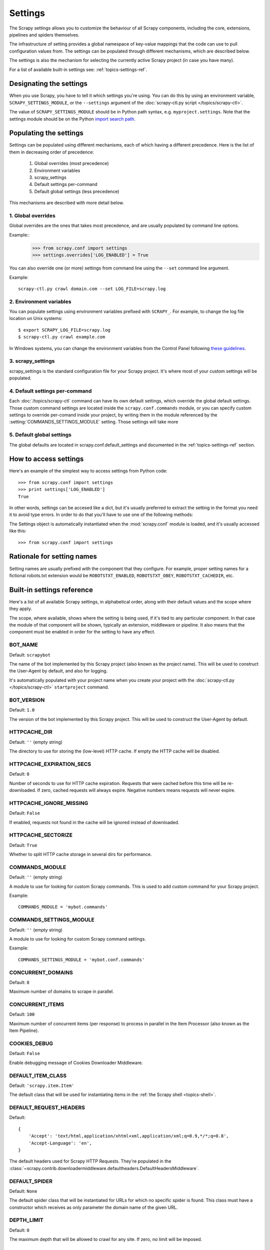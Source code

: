 .. _topics-settings:

========
Settings
========

.. module:: scrapy.conf
   :synopsis: Settings manager

The Scrapy settings allows you to customize the behaviour of all Scrapy
components, including the core, extensions, pipelines and spiders themselves.

The infrastructure of setting provides a global namespace of key-value mappings
that the code can use to pull configuration values from. The settings can be
populated through different mechanisms, which are described below.

The settings is also the mechanism for selecting the currently active Scrapy
project (in case you have many).

For a list of available built-in settings see: :ref:`topics-settings-ref`.

Designating the settings
========================

When you use Scrapy, you have to tell it which settings you're using. You can
do this by using an environment variable, ``SCRAPY_SETTINGS_MODULE``, or the
``--settings`` argument of the :doc:`scrapy-ctl.py script
</topics/scrapy-ctl>`.

The value of ``SCRAPY_SETTINGS_MODULE`` should be in Python path syntax, e.g.
``myproject.settings``. Note that the settings module should be on the
Python `import search path`_.

.. _import search path: http://diveintopython.org/getting_to_know_python/everything_is_an_object.html

Populating the settings
=======================

Settings can be populated using different mechanisms, each of which having a
different precedence. Here is the list of them in decreasing order of
precedence:

 1. Global overrides (most precedence)
 2. Environment variables
 3. scrapy_settings
 4. Default settings per-command
 5. Default global settings (less precedence)

This mechanisms are described with more detail below.

1. Global overrides
-------------------

Global overrides are the ones that takes most precedence, and are usually
populated by command line options.

Example::
   >>> from scrapy.conf import settings
   >>> settings.overrides['LOG_ENABLED'] = True

You can also override one (or more) settings from command line using the
``--set`` command line argument. 

.. highlight:: sh

Example::

    scrapy-ctl.py crawl domain.com --set LOG_FILE=scrapy.log

2. Environment variables
------------------------

You can populate settings using environment variables prefixed with
``SCRAPY_``. For example, to change the log file location un Unix systems::

    $ export SCRAPY_LOG_FILE=scrapy.log
    $ scrapy-ctl.py crawl example.com

In Windows systems, you can change the environment variables from the Control
Panel following `these guidelines`_.

.. _these guidelines: http://www.microsoft.com/resources/documentation/windows/xp/all/proddocs/en-us/sysdm_advancd_environmnt_addchange_variable.mspx

3. scrapy_settings
------------------

scrapy_settings is the standard configuration file for your Scrapy project.
It's where most of your custom settings will be populated.

4. Default settings per-command
-------------------------------

Each :doc:`/topics/scrapy-ctl` command can have its own default settings, which
override the global default settings. Those custom command settings are located
inside the ``scrapy.conf.commands`` module, or you can specify custom settings
to override per-comand inside your project, by writing them in the module
referenced by the :setting:`COMMANDS_SETTINGS_MODULE` setting. Those settings
will take more

5. Default global settings
--------------------------

The global defaults are located in scrapy.conf.default_settings and documented
in the :ref:`topics-settings-ref` section.

How to access settings
======================

.. highlight:: python

Here's an example of the simplest way to access settings from Python code::

   >>> from scrapy.conf import settings
   >>> print settings['LOG_ENABLED']
   True

In other words, settings can be accesed like a dict, but it's usually preferred
to extract the setting in the format you need it to avoid type errors. In order
to do that you'll have to use one of the following methods:

.. class:: Settings()

   The Settings object is automatically instantiated when the
   :mod:`scrapy.conf` module is loaded, and it's usually accessed like this::

   >>> from scrapy.conf import settings

.. method:: Settings.get(name, default=None)

   Get a setting value without affecting its original type.

   ``name`` is a string with the setting name

   ``default`` is the value to return if no setting is found

.. method:: Settings.getbool(name, default=False)

   Get a setting value as a boolean. For example, both ``1`` and ``'1'``, and
   ``True`` return ``True``, while ``0``, ``'0'``, ``False`` and ``None``
   return ``False````

   For example, settings populated through environment variables set to ``'0'``
   will return ``False`` when using this method.

   ``name`` is a string with the setting name

   ``default`` is the value to return if no setting is found

.. method:: Settings.getint(name, default=0)

   Get a setting value as an int

   ``name`` is a string with the setting name

   ``default`` is the value to return if no setting is found

.. method:: Settings.getfloat(name, default=0.0)

   Get a setting value as a float

   ``name`` is a string with the setting name

   ``default`` is the value to return if no setting is found

.. method:: Settings.getlist(name, default=None)

   Get a setting value as a list. If the setting original type is a list it
   will be returned verbatim. If it's a string it will be splitted by ",".

   For example, settings populated through environment variables set to
   ``'one,two'`` will return a list ['one', 'two'] when using this method.

   ``name`` is a string with the setting name

   ``default`` is the value to return if no setting is found

Rationale for setting names
===========================

Setting names are usually prefixed with the component that they configure. For
example, proper setting names for a fictional robots.txt extension would be
``ROBOTSTXT_ENABLED``, ``ROBOTSTXT_OBEY``, ``ROBOTSTXT_CACHEDIR``, etc.


.. _topics-settings-ref:

Built-in settings reference
===========================

Here's a list of all available Scrapy settings, in alphabetical order, along
with their default values and the scope where they apply. 

The scope, where available, shows where the setting is being used, if it's tied
to any particular component. In that case the module of that component will be
shown, typically an extension, middleware or pipeline. It also means that the
component must be enabled in order for the setting to have any effect.

.. setting:: BOT_NAME

BOT_NAME
--------

Default: ``scrapybot``

The name of the bot implemented by this Scrapy project (also known as the
project name). This will be used to construct the User-Agent by default, and
also for logging.

It's automatically populated with your project name when you create your
project with the :doc:`scrapy-ctl.py </topics/scrapy-ctl>` ``startproject``
command.

.. setting:: BOT_VERSION

BOT_VERSION
-----------

Default: ``1.0``

The version of the bot implemented by this Scrapy project. This will be used to
construct the User-Agent by default.

.. setting:: HTTPCACHE_DIR

HTTPCACHE_DIR
-------------

Default: ``''`` (empty string)

The directory to use for storing the (low-level) HTTP cache. If empty the HTTP
cache will be disabled.

.. setting:: HTTPCACHE_EXPIRATION_SECS

HTTPCACHE_EXPIRATION_SECS
-------------------------

Default: ``0``

Number of seconds to use for HTTP cache expiration. Requests that were cached
before this time will be re-downloaded. If zero, cached requests will always
expire. Negative numbers means requests will never expire.

.. setting:: HTTPCACHE_IGNORE_MISSING

HTTPCACHE_IGNORE_MISSING
------------------------

Default: ``False``

If enabled, requests not found in the cache will be ignored instead of downloaded. 

.. setting:: HTTPCACHE_SECTORIZE

HTTPCACHE_SECTORIZE
-------------------

Default: ``True``

Whether to split HTTP cache storage in several dirs for performance.

.. setting:: COMMANDS_MODULE

COMMANDS_MODULE
---------------

Default: ``''`` (empty string)

A module to use for looking for custom Scrapy commands. This is used to add
custom command for your Scrapy project.

Example::

    COMMANDS_MODULE = 'mybot.commands'

.. setting:: COMMANDS_SETTINGS_MODULE

COMMANDS_SETTINGS_MODULE
------------------------

Default: ``''`` (empty string)

A module to use for looking for custom Scrapy command settings.

Example::

    COMMANDS_SETTINGS_MODULE = 'mybot.conf.commands'

.. setting:: CONCURRENT_DOMAINS

CONCURRENT_DOMAINS
------------------

Default: ``8``

Maximum number of domains to scrape in parallel.

.. setting:: CONCURRENT_ITEMS

CONCURRENT_ITEMS
----------------

Default: ``100``

Maximum number of concurrent items (per response) to process in parallel in the
Item Processor (also known as the Item Pipeline).

.. setting:: COOKIES_DEBUG

COOKIES_DEBUG
-------------

Default: ``False``

Enable debugging message of Cookies Downloader Middleware.

.. setting:: DEFAULT_ITEM_CLASS

DEFAULT_ITEM_CLASS
------------------

Default: ``'scrapy.item.Item'``

The default class that will be used for instantiating items in the :ref:`the
Scrapy shell <topics-shell>`.

.. setting:: DEFAULT_REQUEST_HEADERS

DEFAULT_REQUEST_HEADERS
-----------------------

Default::

    {
        'Accept': 'text/html,application/xhtml+xml,application/xml;q=0.9,*/*;q=0.8',
        'Accept-Language': 'en',
    }

The default headers used for Scrapy HTTP Requests. They're populated in the
:class:`~scrapy.contrib.downloadermiddleware.defaultheaders.DefaultHeadersMiddleware`.

.. setting:: DEFAULT_SPIDER

DEFAULT_SPIDER
--------------

Default: ``None``

The default spider class that will be instantiated for URLs for which no
specific spider is found. This class must have a constructor which receives as
only parameter the domain name of the given URL.

.. setting:: DEPTH_LIMIT

DEPTH_LIMIT
-----------

Default: ``0``

The maximum depth that will be allowed to crawl for any site. If zero, no limit
will be imposed.

.. setting:: DEPTH_STATS

DEPTH_STATS
-----------

Default: ``True``

Whether to collect depth stats.

.. setting:: DOMAIN_SCHEDULER

DOMAIN_SCHEDULER
----------------

Default: ``'scrapy.contrib.domainsch.FifoDomainScheduler'``

The Domain Scheduler to use. The domain scheduler returns the next domain
(spider) to scrape.

.. setting:: DOWNLOADER_DEBUG

DOWNLOADER_DEBUG
----------------

Default: ``False``

Whether to enable the Downloader debugging mode.

.. setting:: DOWNLOADER_MIDDLEWARES

DOWNLOADER_MIDDLEWARES
----------------------

Default:: ``{}``

A dict containing the downloader middlewares enabled in your project, and their
orders. For more info see :ref:`topics-downloader-middleware-setting`.

.. setting:: DOWNLOADER_MIDDLEWARES_BASE

DOWNLOADER_MIDDLEWARES_BASE
---------------------------

Default:: 

    {
        'scrapy.contrib.downloadermiddleware.robotstxt.RobotsTxtMiddleware': 100,
        'scrapy.contrib.downloadermiddleware.httpauth.HttpAuthMiddleware': 300,
        'scrapy.contrib.downloadermiddleware.useragent.UserAgentMiddleware': 400,
        'scrapy.contrib.downloadermiddleware.retry.RetryMiddleware': 500,
        'scrapy.contrib.downloadermiddleware.defaultheaders.DefaultHeadersMiddleware': 550,
        'scrapy.contrib.downloadermiddleware.redirect.RedirectMiddleware': 600,
        'scrapy.contrib.downloadermiddleware.cookies.CookiesMiddleware': 700,
        'scrapy.contrib.downloadermiddleware.httpcompression.HttpCompressionMiddleware': 800,
        'scrapy.contrib.downloadermiddleware.stats.DownloaderStats': 850,
        'scrapy.contrib.downloadermiddleware.httpcache.HttpCacheMiddleware': 900,
    }

A dict containing the downloader middlewares enabled by default in Scrapy. You
should never modify this setting in your project, modify
:setting:`DOWNLOADER_MIDDLEWARES` instead.  For more info see
:ref:`topics-downloader-middleware-setting`.

.. setting:: DOWNLOADER_STATS

DOWNLOADER_STATS
----------------

Default: ``True``

Whether to enable downloader stats collection.

.. setting:: DOWNLOAD_DELAY

DOWNLOAD_DELAY
--------------

Default: ``0``

The amount of time (in secs) that the downloader should wait before downloading
consecutive pages from the same spider. This can be used to throttle the
crawling speed to avoid hitting servers too hard. Decimal numbers are
supported.  Example::

    DOWNLOAD_DELAY = 0.25    # 250 ms of delay 

.. setting:: DOWNLOAD_TIMEOUT

DOWNLOAD_TIMEOUT
----------------

Default: ``180``

The amount of time (in secs) that the downloader will wait before timing out.

.. setting:: DUPEFILTER_CLASS

DUPEFILTER_CLASS
----------------

Default: ``'scrapy.contrib.dupefilter.RequestFingerprintDupeFilter'``

The class used to detect and filter duplicate requests.

The default (``RequestFingerprintDupeFilter``) filters based on request fingerprint
(using ``scrapy.utils.request.request_fingerprint``) and grouping per domain.

.. setting:: EXTENSIONS

EXTENSIONS
----------

Default:: ``{}``

A dict containing the extensions enabled in your project, and their orders. 

.. setting:: EXTENSIONS_BASE

EXTENSIONS_BASE
---------------

Default:: 

    {
        'scrapy.stats.corestats.CoreStats': 0,
        'scrapy.management.web.WebConsole': 0,
        'scrapy.management.telnet.TelnetConsole': 0,
        'scrapy.contrib.webconsole.scheduler.SchedulerQueue': 0,
        'scrapy.contrib.webconsole.livestats.LiveStats': 0,
        'scrapy.contrib.webconsole.spiderctl.Spiderctl': 0,
        'scrapy.contrib.webconsole.enginestatus.EngineStatus': 0,
        'scrapy.contrib.webconsole.stats.StatsDump': 0,
        'scrapy.contrib.spider.reloader.SpiderReloader': 0,
        'scrapy.contrib.memusage.MemoryUsage': 0,
        'scrapy.contrib.memdebug.MemoryDebugger': 0,
        'scrapy.contrib.closedomain.CloseDomain': 0,
        'scrapy.contrib.debug.StackTraceDump': 0,
    }

The list of available extensions. Keep in mind that some of them need need to
be enabled through a setting. By default, this setting contains all stable
built-in extensions. 

For more information See the :ref:`extensions user guide  <topics-extensions>`
and the :ref:`list of available extensions <topics-extensions-ref>`.

.. setting:: GROUPSETTINGS_ENABLED

GROUPSETTINGS_ENABLED
---------------------

Default: ``False``

Whether to enable group settings where spiders pull their settings from.

.. setting:: GROUPSETTINGS_MODULE

GROUPSETTINGS_MODULE
--------------------

Default: ``''`` (empty string)

The module to use for pulling settings from, if the group settings is enabled. 

.. setting:: ITEM_PIPELINES

ITEM_PIPELINES
--------------

Default: ``[]``

The item pipelines to use (a list of classes).

Example::

   ITEM_PIPELINES = [
       'mybot.pipeline.validate.ValidateMyItem',
       'mybot.pipeline.validate.StoreMyItem'
   ]

.. setting:: LOG_ENABLED

LOG_ENABLED
-----------

Default: ``True``

Enable logging.

.. setting:: LOG_FILE

LOG_FILE
--------

Default: ``None``

File name to use for logging output. If None, standard input (or error) will be
used depending on the value of the LOG_STDOUT setting.

.. setting:: LOG_LEVEL

LOG_LEVEL
---------

Default: ``'DEBUG'``

Minimum level to log. Available levels are: CRITICAL, ERROR, WARNING,
INFO, DEBUG. For more info see :ref:`topics-logging`.

.. setting:: LOG_STDOUT

LOG_STDOUT
----------

Default: ``False``

If enabled logging will be sent to standard output, otherwise standard error
will be used.

.. setting:: MAIL_FROM

MAIL_FROM
---------

Default: ``'scrapy@localhost'``

Email to use as sender address for sending emails using the :ref:`Scrapy e-mail
sending facility <topics-email>`.

.. setting:: MAIL_HOST

MAIL_HOST
---------

Default: ``'localhost'``

Host to use for sending emails using the :ref:`Scrapy e-mail sending facility
<topics-email>`.

.. setting:: MEMDEBUG_ENABLED

MEMDEBUG_ENABLED
----------------

Default: ``False``

Whether to enable memory debugging.

.. setting:: MEMDEBUG_NOTIFY

MEMDEBUG_NOTIFY
---------------

Default: ``[]``

When memory debugging is enabled a memory report will be sent to the specified
addresses if this setting is not empty, otherwise the report will be written to
the log.

Example::

    MEMDEBUG_NOTIFY = ['user@example.com']

.. setting:: MEMUSAGE_ENABLED

MEMUSAGE_ENABLED
----------------

Default: ``False``

Scope: ``scrapy.contrib.memusage``

Whether to enable the memory usage extension that will shutdown the Scrapy
process when it exceeds a memory limit, and also notify by email when that
happened.

See :ref:`topics-extensions-ref-memusage`.

.. setting:: MEMUSAGE_LIMIT_MB

MEMUSAGE_LIMIT_MB
-----------------

Default: ``0``

Scope: ``scrapy.contrib.memusage``

The maximum amount of memory to allow (in megabytes) before shutting down
Scrapy  (if MEMUSAGE_ENABLED is True). If zero, no check will be performed.

See :ref:`topics-extensions-ref-memusage`.

.. setting:: MEMUSAGE_NOTIFY_MAIL

MEMUSAGE_NOTIFY_MAIL
--------------------

Default: ``False``

Scope: ``scrapy.contrib.memusage``

A list of emails to notify if the memory limit has been reached.

Example::

    MEMUSAGE_NOTIFY_MAIL = ['user@example.com']

See :ref:`topics-extensions-ref-memusage`.

.. setting:: MEMUSAGE_REPORT

MEMUSAGE_REPORT
---------------

Default: ``False``

Scope: ``scrapy.contrib.memusage``

Whether to send a memory usage report after each domain has been closed.

See :ref:`topics-extensions-ref-memusage`.

.. setting:: MEMUSAGE_WARNING_MB

MEMUSAGE_WARNING_MB
-------------------

Default: ``0``

Scope: ``scrapy.contrib.memusage``

The maximum amount of memory to allow (in megabytes) before sending a warning
email notifying about it. If zero, no warning will be produced.

.. setting:: MYSQL_CONNECTION_SETTINGS

MYSQL_CONNECTION_SETTINGS
-------------------------

Default: ``{}``

Scope: ``scrapy.utils.db.mysql_connect``

Settings to use for MySQL connections performed through
``scrapy.utils.db.mysql_connect``

.. setting:: NEWSPIDER_MODULE

NEWSPIDER_MODULE
----------------

Default: ``''``

Module where to create new spiders using the ``genspider`` command.

Example::

    NEWSPIDER_MODULE = 'mybot.spiders_dev'

.. setting:: REDIRECT_MAX_TIMES

REDIRECT_MAX_TIMES
------------------

Default: ``20``

Defines the maximun times a request can be redirected. After this maximun the
request's response is returned as is. We used Firefox default value for the
same task.

.. setting:: REDIRECT_MAX_METAREFRESH_DELAY

REDIRECT_MAX_METAREFRESH_DELAY
------------------------------

Default: ``100``

Some sites use meta-refresh for redirecting to a session expired page, so we
restrict automatic redirection to a maximum delay (in seconds)

.. setting:: REDIRECT_PRIORITY_ADJUST

REDIRECT_PRIORITY_ADJUST
------------------------------

Default: ``+2``

Adjust redirect request priority relative to original request.
A negative priority adjust means more priority.

.. setting:: REQUESTS_PER_DOMAIN

REQUESTS_PER_DOMAIN
-------------------

Default: ``8``

Specifies how many concurrent (ie. simultaneous) requests will be performed per
open spider.

.. setting:: REQUESTS_QUEUE_SIZE

REQUESTS_QUEUE_SIZE
-------------------

Default: ``0``

Scope: ``scrapy.contrib.spidermiddleware.limit``

If non zero, it will be used as an upper limit for the amount of requests that
can be scheduled per domain.

.. setting:: ROBOTSTXT_OBEY

ROBOTSTXT_OBEY
--------------

Default: ``False``

Scope: ``scrapy.contrib.downloadermiddleware.robotstxt``

If enabled, Scrapy will respect robots.txt policies. For more information see
:ref:`topics-dlmw-robots`

.. setting:: SCHEDULER

SCHEDULER
---------

Default: ``'scrapy.core.scheduler.Scheduler'``

The scheduler to use for crawling.

.. setting:: SCHEDULER_ORDER 

SCHEDULER_ORDER
---------------

Default: ``'BFO'``

Scope: ``scrapy.core.scheduler``

The order to use for the crawling scheduler. Available orders are: 

* ``'BFO'``:  `Breadth-first order`_ - typically consumes more memory but
  reaches most relevant pages earlier.

* ``'DFO'``:  `Depth-first order`_ - typically consumes less memory than
  but takes longer to reach most relevant pages.

.. _Breadth-first order: http://en.wikipedia.org/wiki/Breadth-first_search
.. _Depth-first order: http://en.wikipedia.org/wiki/Depth-first_search

.. setting:: SCHEDULER_MIDDLEWARES

SCHEDULER_MIDDLEWARES
---------------------

Default:: ``{}``

A dict containing the scheduler middlewares enabled in your project, and their
orders. 

.. setting:: SCHEDULER_MIDDLEWARES_BASE

SCHEDULER_MIDDLEWARES_BASE
--------------------------

Default:: 

    SCHEDULER_MIDDLEWARES_BASE = {
        'scrapy.contrib.schedulermiddleware.duplicatesfilter.DuplicatesFilterMiddleware': 500,
    }

A dict containing the scheduler middlewares enabled by default in Scrapy. You
should never modify this setting in your project, modify
:setting:`SCHEDULER_MIDDLEWARES` instead. 

.. setting:: SPIDER_MIDDLEWARES

SPIDER_MIDDLEWARES
------------------

Default:: ``{}``

A dict containing the spider middlewares enabled in your project, and their
orders. For more info see :ref:`topics-spider-middleware-setting`.

.. setting:: SPIDER_MIDDLEWARES_BASE

SPIDER_MIDDLEWARES_BASE
-----------------------

Default::

    {
        'scrapy.contrib.spidermiddleware.httperror.HttpErrorMiddleware': 50,
        'scrapy.contrib.itemsampler.ItemSamplerMiddleware': 100,
        'scrapy.contrib.spidermiddleware.requestlimit.RequestLimitMiddleware': 200,
        'scrapy.contrib.spidermiddleware.restrict.RestrictMiddleware': 300,
        'scrapy.contrib.spidermiddleware.offsite.OffsiteMiddleware': 500,
        'scrapy.contrib.spidermiddleware.referer.RefererMiddleware': 700,
        'scrapy.contrib.spidermiddleware.urllength.UrlLengthMiddleware': 800,
        'scrapy.contrib.spidermiddleware.depth.DepthMiddleware': 900,
    }

A dict containing the spider middlewares enabled by default in Scrapy. You
should never modify this setting in your project, modify
:setting:`SPIDER_MIDDLEWARES` instead. For more info see
:ref:`topics-spider-middleware-setting`.

.. setting:: SPIDER_MODULES

SPIDER_MODULES
--------------

Default: ``[]``

A list of modules where Scrapy will look for spiders.

Example::

    SPIDER_MODULES = ['mybot.spiders_prod', 'mybot.spiders_dev']

.. setting:: STATS_CLASS

STATS_CLASS
-----------

Default: ``'scrapy.stats.collector.MemoryStatsCollector'``

The class to use for collecting stats (must implement the Stats Collector API,
or subclass the StatsCollector class).

.. setting:: STATS_DUMP

STATS_DUMP
----------

Default: ``False``

Dump (to log) domain-specific stats collected when a domain is closed, and all
global stats when the Scrapy process finishes (ie. when the engine is
shutdown).

.. setting:: STATS_ENABLED

STATS_ENABLED
-------------

Default: ``True``

Enable stats collection.

.. setting:: STATSMAILER_RCPTS

STATSMAILER_RCPTS
-----------------

Default: ``[]`` (empty list)

Send Scrapy stats after domains finish scrapy. See
:class:`~scrapy.contrib.statsmailer.StatsMailer` for more info.

.. setting:: TELNETCONSOLE_ENABLED

TELNETCONSOLE_ENABLED
---------------------

Default: ``True``

Scope: ``scrapy.management.telnet``

A boolean which specifies if the telnet management console will be enabled
(provided its extension is also enabled).

.. setting:: TELNETCONSOLE_PORT

TELNETCONSOLE_PORT
------------------

Default: ``6023``

The port to use for the telnet console. If set to ``None`` or ``0``, a
dynamically assigned port is used. For more info see
:ref:`topics-telnetconsole`.

.. setting:: TEMPLATES_DIR

TEMPLATES_DIR
-------------

Default: ``templates`` dir inside scrapy module

The directory where to look for template when creating new projects with
:doc:`scrapy-ctl.py startproject </topics/scrapy-ctl>` command.

.. setting:: URLLENGTH_LIMIT

URLLENGTH_LIMIT
---------------

Default: ``2083``

Scope: ``contrib.spidermiddleware.urllength``

The maximum URL length to allow for crawled URLs. For more information about
the default value for this setting see: http://www.boutell.com/newfaq/misc/urllength.html

.. setting:: USER_AGENT

USER_AGENT
----------

Default: ``"%s/%s" % (BOT_NAME, BOT_VERSION)``

The default User-Agent to use when crawling, unless overrided. 

.. setting:: WEBCONSOLE_ENABLED

WEBCONSOLE_ENABLED
------------------

Default: True

A boolean which specifies if the web management console will be enabled
(provided its extension is also enabled).

.. setting:: WEBCONSOLE_LOGFILE

WEBCONSOLE_LOGFILE
------------------

Default: ``None``

A file to use for logging HTTP requests made to the web console. If unset web
the log is sent to standard scrapy log.

.. setting:: WEBCONSOLE_PORT

WEBCONSOLE_PORT
---------------

Default: ``6080``

The port to use for the web console. If set to ``None`` or ``0``, a dynamically
assigned port is used. For more info see :ref:`topics-webconsole`.

